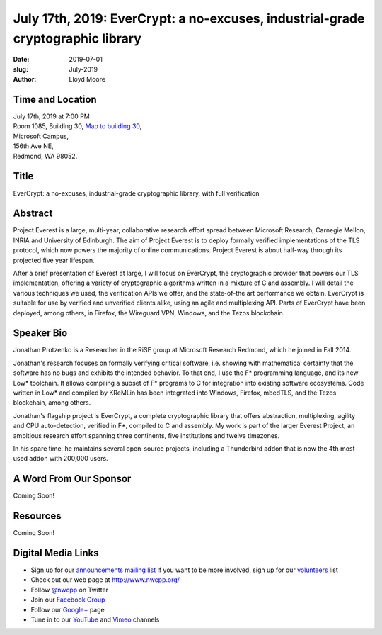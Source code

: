 July 17th, 2019: EverCrypt: a no-excuses, industrial-grade cryptographic library
#################################################################################

:date: 2019-07-01
:slug: July-2019
:author: Lloyd Moore

Time and Location
~~~~~~~~~~~~~~~~~
| July 17th, 2019 at 7:00 PM
| Room 1085, Building 30,
 `Map to building 30 <https://www.google.com/maps/place/Microsoft+Building+30/@47.645004,-122.1243829,17z/data=!3m1!4b1!4m5!3m4!1s0x54906d7a92bfda0f:0xc03a9c414544c91e!8m2!3d47.6450004!4d-122.1221942>`_,
| Microsoft Campus,
| 156th Ave NE,
| Redmond, WA 98052.

Title
~~~~~
EverCrypt: a no-excuses, industrial-grade cryptographic library, with full verification

Abstract
~~~~~~~~
Project Everest is a large, multi-year, collaborative research effort spread between Microsoft Research, Carnegie Mellon, INRIA and University of Edinburgh. The aim of Project Everest is to deploy formally verified implementations of the TLS protocol, which now powers the majority of online communications. Project Everest is about half-way through its projected five year lifespan.

After a brief presentation of Everest at large, I will focus on EverCrypt, the cryptographic provider that powers our TLS implementation, offering a variety of cryptographic algorithms written in a mixture of C and assembly. I will detail the various techniques we used, the verification APIs we offer, and the state-of-the art performance we obtain. EverCrypt is suitable for use by verified and unverified clients alike, using an agile and multiplexing API. Parts of EverCrypt have been deployed, among others, in Firefox, the Wireguard VPN, Windows, and the Tezos blockchain.

Speaker Bio
~~~~~~~~~~~
Jonathan Protzenko is a Researcher in the RiSE group at Microsoft Research Redmond, which he joined in Fall 2014.

Jonathan's research focuses on formally verifying critical software, i.e. showing with mathematical certainty that the software has no bugs and exhibits the intended behavior. To that end, I use the F* programming language, and its new Low* toolchain. It allows compiling a subset of F* programs to C for integration into existing software ecosystems. Code written in Low* and compiled by KReMLin has been integrated into Windows, Firefox, mbedTLS, and the Tezos blockchain, among others.

Jonathan's flagship project is EverCrypt, a complete cryptographic library that offers abstraction, multiplexing, agility and CPU auto-detection, verified in F*, compiled to C and assembly. My work is part of the larger Everest Project, an ambitious research effort spanning three continents, five institutions and twelve timezones.

In his spare time, he maintains several open-source projects, including a Thunderbird addon that is now the 4th most-used addon with 200,000 users.

A Word From Our Sponsor
~~~~~~~~~~~~~~~~~~~~~~~
Coming Soon!

Resources
~~~~~~~~~
Coming Soon!

Digital Media Links
~~~~~~~~~~~~~~~~~~~
* Sign up for our `announcements mailing list <http://groups.google.com/group/NwcppAnnounce>`_ If you want to be more involved, sign up for our `volunteers <http://groups.google.com/group/nwcpp-volunteers>`_ list
* Check out our web page at http://www.nwcpp.org/
* Follow `@nwcpp <http://twitter.com/nwcpp>`_ on Twitter
* Join our `Facebook Group <http://www.facebook.com/group.php?gid=344125680930>`_
* Follow our `Google+ <https://plus.google.com/104974891006782790528/>`_ page
* Tune in to our `YouTube <http://www.youtube.com/user/NWCPP>`_ and `Vimeo <https://vimeo.com/nwcpp>`_ channels

